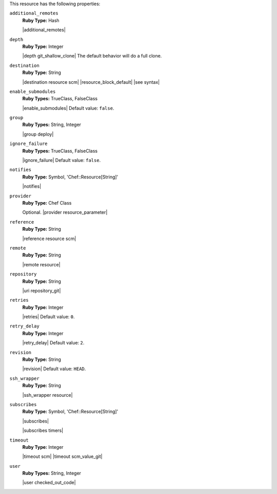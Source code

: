 .. The contents of this file are included in multiple topics.
.. This file should not be changed in a way that hinders its ability to appear in multiple documentation sets.

This resource has the following properties:

``additional_remotes``
   **Ruby Type:** Hash

   |additional_remotes|

``depth``
   **Ruby Type:** Integer

   |depth git_shallow_clone| The default behavior will do a full clone.

``destination``
   **Ruby Type:** String

   |destination resource scm| |resource_block_default| |see syntax|

``enable_submodules``
   **Ruby Types:** TrueClass, FalseClass

   |enable_submodules| Default value: ``false``.

``group``
   **Ruby Types:** String, Integer

   |group deploy|

``ignore_failure``
   **Ruby Types:** TrueClass, FalseClass

   |ignore_failure| Default value: ``false``.

``notifies``
   **Ruby Type:** Symbol, 'Chef::Resource[String]'

   |notifies|

   .. include:: ../../includes_resources_common/includes_resources_common_notifications_syntax_notifies.rst

   .. include:: ../../includes_resources_common/includes_resources_common_notifications_timers.rst

``provider``
   **Ruby Type:** Chef Class

   Optional. |provider resource_parameter|

``reference``
   **Ruby Type:** String

   |reference resource scm|

``remote``
   **Ruby Type:** String

   |remote resource|

``repository``
   **Ruby Type:** String

   |uri repository_git|

``retries``
   **Ruby Type:** Integer

   |retries| Default value: ``0``.

``retry_delay``
   **Ruby Type:** Integer

   |retry_delay| Default value: ``2``.

``revision``
   **Ruby Type:** String

   |revision| Default value: ``HEAD``.

   .. include:: ../../includes_resources/includes_resource_scm_git_attributes_revision.rst

``ssh_wrapper``
   **Ruby Type:** String

   |ssh_wrapper resource|

``subscribes``
   **Ruby Type:** Symbol, 'Chef::Resource[String]'

   |subscribes|

   .. include:: ../../includes_resources_common/includes_resources_common_notifications_syntax_subscribes.rst

   |subscribes timers|

``timeout``
   **Ruby Type:** Integer

   |timeout scm| |timeout scm_value_git|

``user``
   **Ruby Types:** String, Integer

   |user checked_out_code|
